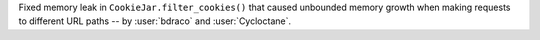 Fixed memory leak in ``CookieJar.filter_cookies()`` that caused unbounded memory growth
when making requests to different URL paths -- by :user:`bdraco` and :user:`Cycloctane`.
